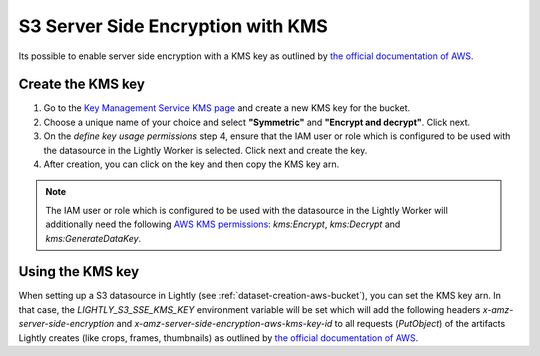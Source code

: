 .. _dataset-creation-aws-bucket-server-side-encryption:

S3 Server Side Encryption with KMS
==================================

Its possible to enable server side encryption with a KMS key as outlined by `the official documentation of AWS <https://docs.aws.amazon.com/AmazonS3/latest/userguide/UsingServerSideEncryption.html>`_.

Create the KMS key
^^^^^^^^^^^^^^^^^^

1. Go to the `Key Management Service KMS page <https://eu-central-1.console.aws.amazon.com/kms/home>`_ and create a new KMS key for the bucket.
2. Choose a unique name of your choice and select **"Symmetric"** and **"Encrypt and decrypt"**. Click next.
3. On the `define key usage permissions` step 4, ensure that the IAM user or role which is configured to be used with the datasource in the Lightly Worker is selected. Click next and create the key.
4. After creation, you can click on the key and then copy the KMS key arn.

.. note:: The IAM user or role which is configured to be used with the datasource in the Lightly Worker will additionally need the following `AWS KMS permissions <https://docs.aws.amazon.com/kms/latest/developerguide/kms-api-permissions-reference.html>`_:
          `kms:Encrypt`, `kms:Decrypt` and `kms:GenerateDataKey`.



Using the KMS key
^^^^^^^^^^^^^^^^^

When setting up a S3 datasource in Lightly (see :ref:`dataset-creation-aws-bucket`), you can set the KMS key arn.
In that case, the `LIGHTLY_S3_SSE_KMS_KEY` environment variable will be set which will add the following
headers `x-amz-server-side-encryption` and `x-amz-server-side-encryption-aws-kms-key-id` to all requests (`PutObject`)
of the artifacts Lightly creates (like crops, frames, thumbnails) as outlined by `the official documentation of AWS <https://docs.aws.amazon.com/AmazonS3/latest/userguide/UsingKMSEncryption.html>`_.